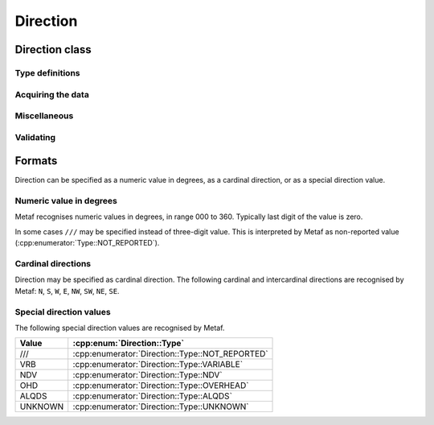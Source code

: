 Direction
=========

.. cpp:namespace-push:: metaf

Direction class
---------------

	.. cpp:class:: Direction

		Stores a direction value. The value can be specified in degrees or as a cardinal direction. Alternatively the direction value may be omitted (i.e. not specified), specified as not reported (i.e. no value), specified as variable, or specified as No Directional Variation.

.. cpp:namespace-push:: Direction


Type definitions
^^^^^^^^^^^^^^^^

	.. cpp:enum-class:: Cardinal
		
		Specifies a cardinal or intercardinal direction. No secondary intercardinal directions can be specified. Alternatively may specify No Directional Variation, Non-reported Value, Variable Direction, Overhead, All Quadrants(All Directions) or Unknown Direction.

		.. cpp:enumerator:: NOT_REPORTED

			The direction is not reported or not specified.

		.. cpp:enumerator:: VRB

			Direction is Variable (coded ``VRB`` in METAR and TAF reports).

		.. cpp:enumerator:: NDV

			No directional variation (coded ``NDV``). Indicates that the station cannot differentiate directions, for example for directional visibility.

		.. cpp:enumerator:: N

			North (0 to 22 degrees or 338 to 360 degrees or coded ``N``).

		.. cpp:enumerator:: S

			South (158 to 202 degrees or coded ``S``).

		.. cpp:enumerator:: W

			West (248 to 292 degrees or coded ``W``).

		.. cpp:enumerator:: E

			East (68 to 112 degrees or coded ``E``).

		.. cpp:enumerator:: NW

			Northwest (293 to 337 degrees or coded ``NW``).

		.. cpp:enumerator:: NE

			Northeast (23 to 67 degrees or coded ``NE``).

		.. cpp:enumerator:: SW

			Southwest (203 to 247 degrees or coded ``SW``).

		.. cpp:enumerator:: SE

			Southeast (113 to 157 degrees or coded ``SE``).

		.. cpp:enumerator:: TRUE_N

			True north (exactly 360 degrees). Value of 0 degrees is not considered as true north.

		.. cpp:enumerator:: TRUE_W

			True west (exactly 270 degrees).

		.. cpp:enumerator:: TRUE_S

			True south (exactly 180 degrees).

		.. cpp:enumerator:: TRUE_E

			True east (exactly 90 degrees).

		.. cpp:enumerator:: OHD

			Overhead (coded ``OHD``).

		.. cpp:enumerator:: ALQDS

			All quadrants (all directions). Coded ``ALQDS``.

		.. cpp:enumerator:: UNKNOWN

			Unknown direction (coded ``UNKNOWN``).


	.. cpp:enum-class:: Type

		The type of the direction value reported. If the type is other than :cpp:enumerator:`VALUE_DEGREES` or :cpp:enumerator:`VALUE_CARDINAL`, then no numerical direction value can be acquired.

		.. cpp:enumerator:: NOT_REPORTED

			Direction is specified as 'not reported' or not specified.

		.. cpp:enumerator:: VARIABLE

			Direction is reported as variable (coded ``VRB``).

		.. cpp:enumerator:: NDV

			Direction is reported as 'No Directional Variation'.

		.. cpp:enumerator:: VALUE_DEGREES

			Direction is reported as value in degrees.

		.. cpp:enumerator:: VALUE_CARDINAL

			Direction is reported as cardinal value.

		.. cpp:enumerator:: OVERHEAD

			Phenomena occurrs directly over the location rather than in a distance.

		.. cpp:enumerator:: ALQDS

			Direction is reported as all quadrants (i.e. in all directions).

		.. cpp:enumerator:: UNKNOWN

			Direction is explicitly reported as unknown (e.g. when direction of movement of phenomena in vicinity is unknown).


Acquiring the data
^^^^^^^^^^^^^^^^^^

	.. cpp:function:: Type type() const

		::returns:: Type of stored direction value.

	.. cpp:function:: Cardinal cardinal(bool trueDirections = false) const

		:param trueDirections: If set to ``true`` allows returning :cpp:enumerator:`Cardinal::TRUE_NORTH`, :cpp:enumerator:`Cardinal::TRUE_SOUTH`, :cpp:enumerator:`Cardinal::TRUE_EAST`, :cpp:enumerator:`Cardinal::TRUE_WEST`

		:returns: Cardinal direction corresponding to the stored direction value.

			.. note:: If the direction value in degrees is reported (i.e. value type is :cpp:enumerator:`Type::VALUE_DEGREES`) the corresponding cardinal direction is returned; if the value exceeds 360 degrees then :cpp:enumerator:`Cardinal::NOT_REPORTED` is returned.

	.. cpp:function:: std::optional<unsigned int> degrees() const

		:returns: Stored value in degrees. If cardinal value was stored, then the middle value of the corresponding directional sector is returned as follows:

			================== ====================
			Cardinal direction Direction in degrees
			================== ====================
			North              360
			Northeast          45
			East               90
			Southeast          135
			South              180
			Southwest          225
			West               270
			Northwest          315
			================== ====================

			If the type of the stored value is other than :cpp:enumerator:`Type::VALUE_DEGREES` or :cpp:enumerator:`Type::VALUE_CARDINAL` then an empty ``std::optional`` is returned.

Miscellaneous
^^^^^^^^^^^^^

	.. cpp:function:: bool isReported() const

		:returns: ``true`` if any directional value is stored in this group (i.e. NDV, VRB, OHD, ALQDS, UNKNOWN or value in degrees or cardinal direction); or ``false`` if non-reported direction is stored in this group.

	.. cpp:function:: bool isValue() const

		:returns: ``true`` if the stored direction contains a value, and ``false`` if the stored direction does not contain a concrete value.

			- ``true`` is returned if ether cardinal direction (:cpp:enumerator:`Type::VALUE_CARDINAL`) or value in degrees (:cpp:enumerator:`Type::VALUE_DEGREES`) is stored.

			- ``false`` is returned if the type of the value is :cpp:enumerator:`Type::NOT_REPORTED`, :cpp:enumerator:`Type::VARIABLE`, :cpp:enumerator:`Type::NDV`, :cpp:enumerator:`Type::OVERHEAD`, :cpp:enumerator:`Type::ALQDS`, or :cpp:enumerator:`Type::UNKNOWN`.

	.. cpp:function:: static std::vector<Direction> sectorDirectionsToVector(const Direction & dir1, const Direction & dir2)

		:returns: ``std::vector`` of the all directions included in the direction sector.

			.. note:: Direction sector is defined clockwise from dir1 to dir2.


Validating
^^^^^^^^^^

	.. cpp:function:: bool isValid() const

		:returns: ``true`` if stored direction value is valid, and ``false`` otherwise. 

			The direction value is considered to be valid if value in degrees was specified and the value is less or equal than 360 degrees. If stored direction does not contain a value, it is always considered valid.

.. cpp:namespace-pop::


Formats
-------

Direction can be specified as a numeric value in degrees, as a cardinal direction, or as a special direction value.


Numeric value in degrees
^^^^^^^^^^^^^^^^^^^^^^^^

Metaf recognises numeric values in degrees, in range 000 to 360. Typically last digit of the value is zero.

In some cases ``///`` may be specified instead of three-digit value. This is interpreted by Metaf as non-reported value (:cpp:enumerator:`Type::NOT_REPORTED`).


Cardinal directions
^^^^^^^^^^^^^^^^^^^

Direction may be specified as cardinal direction. The following cardinal and intercardinal directions are recognised by Metaf: ``N``, ``S``, ``W``, ``E``, ``NW``, ``SW``, ``NE``, ``SE``.


Special direction values
^^^^^^^^^^^^^^^^^^^^^^^^

The following special direction values are recognised by Metaf.

======= ===============================================
Value   :cpp:enum:`Direction::Type`
======= ===============================================
///     :cpp:enumerator:`Direction::Type::NOT_REPORTED`
VRB     :cpp:enumerator:`Direction::Type::VARIABLE`
NDV     :cpp:enumerator:`Direction::Type::NDV`
OHD     :cpp:enumerator:`Direction::Type::OVERHEAD`
ALQDS   :cpp:enumerator:`Direction::Type::ALQDS`
UNKNOWN :cpp:enumerator:`Direction::Type::UNKNOWN`
======= ===============================================
